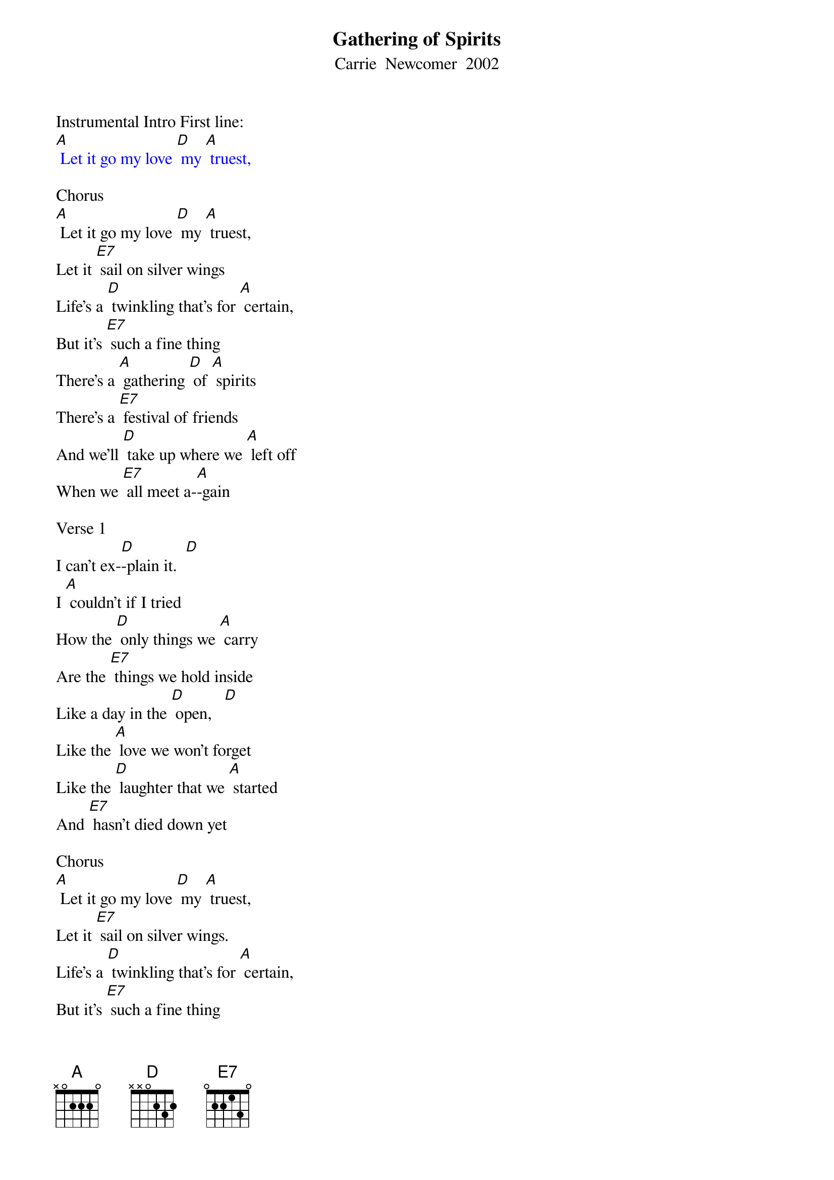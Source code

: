 {t: Gathering of Spirits}
{st:Carrie  Newcomer  2002}

Instrumental Intro First line:
{textcolour: blue}
[A] Let it go my love [D] my [A] truest,
{textcolour}

Chorus
[A] Let it go my love [D] my [A] truest,
Let it [E7] sail on silver wings
Life's a [D] twinkling that's for [A] certain,
But it's [E7] such a fine thing
There's a [A] gathering [D] of [A] spirits
There's a [E7] festival of friends
And we'll [D] take up where we [A] left off
When we [E7] all meet a-[A]-gain

Verse 1
I can't ex-[D]-plain it.  [D]
I [A] couldn't if I tried
How the [D] only things we [A] carry
Are the [E7] things we hold inside
Like a day in the [D] open,   [D]
Like the [A] love we won't forget
Like the [D] laughter that we [A] started
And [E7] hasn't died down yet

Chorus
[A] Let it go my love [D] my [A] truest,
Let it [E7] sail on silver wings.
Life's a [D] twinkling that's for [A] certain,
But it's [E7] such a fine thing
There's a [A] gathering [D] of [A] spirits.
There's a [E7] festival of friends
And we'll [D] take up where we [A] left off
When we [E7] all meet a-[A]-gain

Verse 2
Oh yeah, now [D] didn't we,   [D]
And [A] don't we make it shine?
Aren't we [D] standing in the [A] centre of
[E7] Something rare and fine
Some glow like [D] embers   [D]
or [A] light thru coloured glass
Some [D] give it all in [A] one great flame
Throwing [E7] kisses as they pass

Chorus
[A] Let it go my love [D] my [A] truest,
Let it [E7] sail on silver wings.
Life's a [D] twinkling that's for [A] certain,
But it's [E7] such a fine thing.
There's a [A] gathering [D] of [A] spirits.
There's a [E7] festival of friends;
And we'll [D] take up where we [A] left off
When we [E7] all meet a-[A]-gain

Instrumental Chorus
{textcolour: blue}
[A] Let it go my love [D] my [A] truest,
Let it [E7] sail on silver wings
Life's a [D] twinkling that's for [A] certain,
But it's [E7] such a fine thing
There's a [A] gathering [D] of [A] spirits
There's a [E7] festival of friends
And we'll [D] take up where we [A] left off
When we [E7] all meet a-[A]-gain
{textcolour}

Verse 3
Just east of [D] Eden,   [D]  But there's [A] heaven in our midst
And we're [D] never really [A] all that far
From [E7] those we love and miss
Wade out in the [D] water   [D]
There's a [A] glory all around
The [D] wisest say there's a [A] thousand ways
To [E7] kneel and kiss the ground

Chorus
[A] Let it go my love [D] my [A] truest,
Let it [E7] sail on silver wings
Life's a [D] twinkling that's for [A] certain,
But it's [E7] such a fine thing
There's a [A] gathering [D] of [A] spirits
There's a [E7] festival of friends
And we'll [D] take up where we [A] left off
When we [E7] all meet a-[A]-gain
Repeat (sing) last 2 lines chorus
And we'll [D] take up where we [A] left off
When we [E7]   (retard)  all   meet   a-[A]-gain
